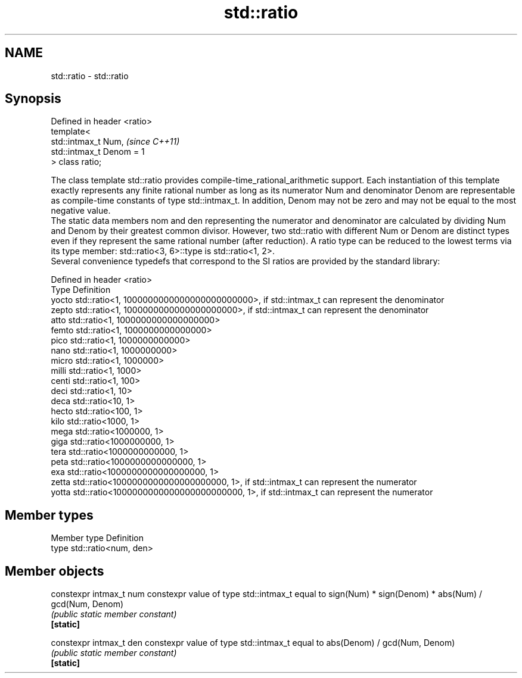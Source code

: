 .TH std::ratio 3 "2020.03.24" "http://cppreference.com" "C++ Standard Libary"
.SH NAME
std::ratio \- std::ratio

.SH Synopsis

  Defined in header <ratio>
  template<
  std::intmax_t Num,         \fI(since C++11)\fP
  std::intmax_t Denom = 1
  > class ratio;

  The class template std::ratio provides compile-time_rational_arithmetic support. Each instantiation of this template exactly represents any finite rational number as long as its numerator Num and denominator Denom are representable as compile-time constants of type std::intmax_t. In addition, Denom may not be zero and may not be equal to the most negative value.
  The static data members nom and den representing the numerator and denominator are calculated by dividing Num and Denom by their greatest common divisor. However, two std::ratio with different Num or Denom are distinct types even if they represent the same rational number (after reduction). A ratio type can be reduced to the lowest terms via its type member: std::ratio<3, 6>::type is std::ratio<1, 2>.
  Several convenience typedefs that correspond to the SI ratios are provided by the standard library:

  Defined in header <ratio>
  Type  Definition
  yocto std::ratio<1, 1000000000000000000000000>, if std::intmax_t can represent the denominator
  zepto std::ratio<1, 1000000000000000000000>, if std::intmax_t can represent the denominator
  atto  std::ratio<1, 1000000000000000000>
  femto std::ratio<1, 1000000000000000>
  pico  std::ratio<1, 1000000000000>
  nano  std::ratio<1, 1000000000>
  micro std::ratio<1, 1000000>
  milli std::ratio<1, 1000>
  centi std::ratio<1, 100>
  deci  std::ratio<1, 10>
  deca  std::ratio<10, 1>
  hecto std::ratio<100, 1>
  kilo  std::ratio<1000, 1>
  mega  std::ratio<1000000, 1>
  giga  std::ratio<1000000000, 1>
  tera  std::ratio<1000000000000, 1>
  peta  std::ratio<1000000000000000, 1>
  exa   std::ratio<1000000000000000000, 1>
  zetta std::ratio<1000000000000000000000, 1>, if std::intmax_t can represent the numerator
  yotta std::ratio<1000000000000000000000000, 1>, if std::intmax_t can represent the numerator


.SH Member types


  Member type Definition
  type        std::ratio<num, den>


.SH Member objects



  constexpr intmax_t num constexpr value of type std::intmax_t equal to sign(Num) * sign(Denom) * abs(Num) / gcd(Num, Denom)
                         \fI(public static member constant)\fP
  \fB[static]\fP

  constexpr intmax_t den constexpr value of type std::intmax_t equal to abs(Denom) / gcd(Num, Denom)
                         \fI(public static member constant)\fP
  \fB[static]\fP




